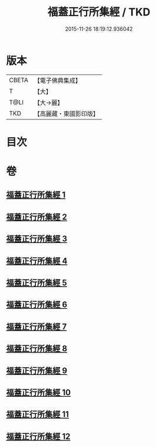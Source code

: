 #+TITLE: 福蓋正行所集經 / TKD
#+DATE: 2015-11-26 18:19:12.936042
* 版本
 |     CBETA|【電子佛典集成】|
 |         T|【大】     |
 |      T@LI|【大→麗】   |
 |       TKD|【高麗藏・東國影印版】|

* 目次
* 卷
** [[file:KR6o0126_001.txt][福蓋正行所集經 1]]
** [[file:KR6o0126_002.txt][福蓋正行所集經 2]]
** [[file:KR6o0126_003.txt][福蓋正行所集經 3]]
** [[file:KR6o0126_004.txt][福蓋正行所集經 4]]
** [[file:KR6o0126_005.txt][福蓋正行所集經 5]]
** [[file:KR6o0126_006.txt][福蓋正行所集經 6]]
** [[file:KR6o0126_007.txt][福蓋正行所集經 7]]
** [[file:KR6o0126_008.txt][福蓋正行所集經 8]]
** [[file:KR6o0126_009.txt][福蓋正行所集經 9]]
** [[file:KR6o0126_010.txt][福蓋正行所集經 10]]
** [[file:KR6o0126_011.txt][福蓋正行所集經 11]]
** [[file:KR6o0126_012.txt][福蓋正行所集經 12]]
